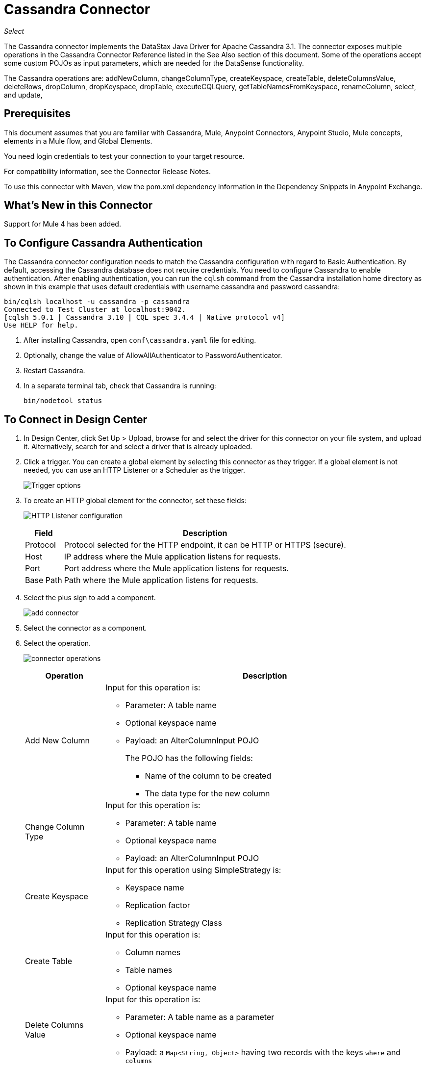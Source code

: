 = Cassandra Connector
:keywords: anypoint studio, connector, endpoint, cassandra
:imagesdir: ./_images

_Select_

The Cassandra connector implements the DataStax Java Driver for Apache Cassandra 3.1. The connector exposes multiple operations in the Cassandra Connector Reference listed in the See Also section of this document. Some of the operations accept some custom POJOs as input parameters, which are needed for the DataSense functionality.

The Cassandra operations are: addNewColumn, changeColumnType, createKeyspace, createTable, deleteColumnsValue, deleteRows, dropColumn, dropKeyspace, dropTable, executeCQLQuery, getTableNamesFromKeyspace, renameColumn, select, and update, 

== Prerequisites

This document assumes that you are familiar with Cassandra, Mule, Anypoint Connectors, Anypoint Studio, Mule concepts, elements in a Mule flow, and Global Elements.

You need login credentials to test your connection to your target resource.

For compatibility information, see the Connector Release Notes.

To use this connector with Maven, view the pom.xml dependency information in
the Dependency Snippets in Anypoint Exchange.

== What's New in this Connector

Support for Mule 4 has been added.

== To Configure Cassandra Authentication

The Cassandra connector configuration needs to match the Cassandra configuration with regard to Basic Authentication. By default, accessing the Cassandra database does not require credentials. You need to configure Cassandra to enable authentication. After enabling authentication, you can run the `cqlsh` command from the Cassandra installation home directory as shown in this example that uses default credentials with username cassandra and password cassandra:

[source,example,linenums]
----
bin/cqlsh localhost -u cassandra -p cassandra
Connected to Test Cluster at localhost:9042.
[cqlsh 5.0.1 | Cassandra 3.10 | CQL spec 3.4.4 | Native protocol v4]
Use HELP for help.
----

. After installing Cassandra, open `conf\cassandra.yaml` file for editing.
. Optionally, change the value of AllowAllAuthenticator to PasswordAuthenticator.
. Restart Cassandra.
. In a separate terminal tab, check that Cassandra is running:
+
`bin/nodetool status`

== To Connect in Design Center

. In Design Center, click Set Up > Upload, browse for and select the driver for this connector on your file system, and upload it. Alternatively, search for and select a driver that is already uploaded.
. Click a trigger. You can create a global element by selecting this connector as they trigger.
If a global element is not needed, you can use an HTTP Listener or a Scheduler as the trigger.
+
image:cassandra-trigger.png[Trigger options]
+
. To create an HTTP global element for the connector, set these fields:
+
image:cassandra-http-listener.png[HTTP Listener configuration]
+
[%header%autowidth.spread]
|===
|Field |Description
|Protocol | Protocol selected for the HTTP endpoint, it can be HTTP or HTTPS (secure).
|Host| IP address where the Mule application listens for requests.
|Port| Port address where the Mule application listens for requests.
|Base Path| Path where the Mule application listens for requests.
|===
+
. Select the plus sign to add a component.
+
image:cassandra-plus-sign.png[add connector]
+
. Select the connector as a component.
. Select the operation.
+
image:cassandra-operations-design.png[connector operations]
+
[%header%autowidth.spread]
|===
|Operation |Description
|Add New Column a|Input for this operation is:

* Parameter: A table name
* Optional keyspace name
* Payload: an AlterColumnInput POJO
+
The POJO has the following fields:
+
** Name of the column to be created
** The data type for the new column

|Change Column Type a|  Input for this operation is:

* Parameter: A table name
* Optional keyspace name
* Payload: an AlterColumnInput POJO
|Create Keyspace a| Input for this operation using SimpleStrategy is:

* Keyspace name
* Replication factor
* Replication Strategy Class

|Create Table a| Input for this operation is:

* Column names
* Table names
* Optional keyspace name

|Delete Columns Value a| Input for this operation is:

** Parameter: A table name as a parameter
** Optional keyspace name
** Payload: a `Map<String, Object>` having two records with the keys `where` and `columns`
|Delete Rows a| Input for this operation is:

* Parameter: A table name
* Optional keyspace name
* Payload a `Map<String, Object>` with one record having the key `where` and a value `Map<String, Object>` containing the WHERE clause.
|Drop Keyspace | This operation accepts a String parameter representing the keyspace name.
|Drop Table a| Input for this operation is:

* A table name
* The keyspace that contains the table
|Execute CQL Query  a| Transform Message Payload.
|Get Table Names from Keyspace | Input for this operation is:

** Parameter: A table name as a parameter
** Payload: A `Map<String, Object>` representing the entity to be inserted into the table.
** Optional keyspace name
|Insert Examples | Transform the Message Payload.
|Rename column a| Parameters for this operation are:

* A table name
* The old column name
* The new column name
|Update a| Input for this operation is:

* Parameter: A table name
* Optional keyspace name
* Payload: `Map<String, Object>` with two records having the keys `where` and `columns`.
|===
+
. Configure the Global element for the connector.
+
image:cassandra-config-design.png[connector config]
+
[%header%autowidth.spread]
|===
|Field |Description
|Host | Enter a host name, or IP address, of a Cassandra node.
|Port | Enter a port number. The default port is 9042.
|Keyspace | Enter the Cassandra keyspace. A keyspace groups column families.
|Username | Enter a Cassandra user name if you enabled PasswordAuthenticator in the Cassandra YAML file. If AllowAllAuthenticator is enabled, leave this value blank.
|Password | Enter the password if you enabled PasswordAuthenticator; otherwise, leave this value blank.
|===
+
. Optionally configure a connection to a Cassandra cluster.
+
image:cassandra-cassandra-cluster.png[connector cluster]
+
[%header%autowidth.spread]
|===
|Field |Description
|Cluster name | The Cassandra cluster name.
|Protocol version | The version of the native protocol supported by the driver.
|Max schema agreement wait seconds | The maximum time to wait for schema agreement before returning from a DDL query.
|Compression | The compression to use for the transport.
|SSL | Enable or disable the use of SSL for the cluster.
|===

== To Connect in Anypoint Studio 7

You can use this connector in Anypoint Studio by adding it as a dependency in your Mule application.

=== To Install this Connector in Studio

. Open your Mule project in Anypoint Studio.
. Add the connector as a dependency in the pom.xml file:
+
[source,xml,linenums]
----
<dependency>
  <groupId>org.mule.connectors</groupId>
  <artifactId>mule-module-cassandradb</artifactId>
  <version>3.0.0</version>
  <classifier>mule-plugin</classifier>
</dependency>
----

=== To Configure in Anypoint Studio

. Drag and drop the operation connector to the Studio canvas.
+
[%header%autowidth.spread]
|===
|Operation |Description
|Add New Column a|Input for this operation is:

* Parameter: A table name
* Optional keyspace name
* Payload: an AlterColumnInput POJO
+
The POJO has the following fields:
+
** Name of the column to be created
** The data type for the new column

|Change Column Type a|  Input for this operation is:

** Parameter: A table name
** Optional keyspace name
** Payload: an AlterColumnInput POJO
|Create Keyspace a| Input for this operation using SimpleStrategy is:

* Keyspace name
* Replication factor
* Replication Strategy Class

|Create Table a| Input for this operation is:

* Column names
* Table names
* Optional keyspace name

|Delete Columns Value a| Input for this operation is:

** Parameter: A table name as a parameter
** Optional keyspace name
** Payload: a `Map<String, Object>` having two records with the keys `where` and `columns`
|Delete Rows a| Input for this operation is:

** Parameter: A table name
** Optional keyspace name
** Payload a `Map<String, Object>` with one record having the key `where` and a value `Map<String, Object>` containing the WHERE clause.
|Drop Keyspace | This operation accepts a String parameter representing the keyspace name.
|Drop Table a| Input for this operation is:

* A table name
* The keyspace that contains the table

|Execute CQL Query Examples | a Transform Message Payload.

|Get Table Names from Keyspace | Input for this operation is:

* Parameter: A table name as a parameter
* Payload: a `Map<String, Object>` representing the entity to be inserted into the table.
* Optional keyspace name

|Insert Examples | Transform Message Payload.
|Rename column a| Parameters for this operation are:

* A table name
* The old column name
* The new column name
|Update a| Input for this operation is:

* Parameter: A table name
* Optional keyspace name
* Payload: `Map<String, Object>` with two records having the keys `where` and `columns`.
|===
+
. Configure the global element for the connector.
+
image:cassandra-config-studio.png[config connector]
+
[%header%autowidth.spread]
|===
|Field |Description
|Host | Enter a host name, or IP address of a Cassandra node.
|Port | Enter a port number. The default port is 9042.
|Keyspace | Enter the Cassandra keyspace. A keyspace groups column families.
|Username | Enter a Cassandra user name if you enabled PasswordAuthenticator in the Cassandra YAML file. If AllowAllAuthenticator is enabled, leave this value blank.
|Password | Enter the password if you enabled PasswordAuthenticator; otherwise, leave this value blank.
|===
+
. Optionally configure a connection to a Cassandra cluster.
+
image:cassandra-advanced-settings-studio.png[config connector]
+
[%header%autowidth.spread]
|===
|Field |Description
|Cluster name | The Cassandra cluster name.
|Protocol version | The version of the native protocol supported by the driver.
|Max schema agreement wait seconds | The maximum time to wait for schema agreement before returning from a DDL query.
|Compression |The compression to use for the transport.
|SSL | Enable or disable the use of SSL for the cluster.
|===

== Use Case: Studio

This use case creates a Cassandra keyspace, which groups column families, 
and then creates a Cassandra table.

=== To Create a Keyspace

image:cassandra-case-studio-keyspace.png[case-studio-1]

. Create a new Mule Project in Anypoint Studio and fill in the Cassandra credentials in `src/main/resources/mule-app.properties`.
+
[source,code,linenums]
----
config.host=<HOST>
config.port=<PORT>
config.keyspace=<KEY_SPACE>
config.username=<USERNAME>
config.password=<PASSWORD>
----
+
. Drag an HTTP connector onto the canvas and leave the default values for Host and Port and set the path to `/test/createKeyspace`.
+
.Drag a Transform Message component from the Mule palette to the right (process) side of the flow, select the component, and set the output payload. For example:
+
[source,dataweave,linenums]
----
%dw 2.0
output application/java
---
{
  "keyspaceName": payload.keyspaceName,
  "replicationFactor": payload.replicationFactor,
  "replicationStrategyClass": payload.replicationStrategyClass
} as Object {
  class : "org.mule.modules.cassandradb.api.CreateKeyspaceInput"
}
----
+
. Drag a Cassandra component for Create Keyspace onto the canvas.
+
[%header%autowidth.spread]
|===
|Field |Description
|Host | Enter a host name, or IP address of a Cassandra node.
|Port | Enter a port number. The default port is 9042.
|Keyspace | Enter the Cassandra keyspace. A keyspace groups column families.
|Username | Enter a Cassandra user name if you enabled PasswordAuthenticator in the Cassandra YAML file. If AllowAllAuthenticator is enabled, leave this value blank.
|Password | Enter the password if you enabled PasswordAuthenticator; otherwise, leave this value blank.
|===
+
*Note:* Click the Test Connection option to confirm that Mule can connect with the Cassandra instance. If the connection is successful, click OK to save the configuration. Otherwise, review and correct any invalid parameters and test again.
+
. Run the application. In a browser, use the following URL to enter a query parameter for the keyspace name (ks_name), replication factor (rf), and replication strategy class (rs_class):
+
`+http://localhost:8081/simple?ks_name=simple_keyspace&rf=3&rs_class=SimpleStrategy+`

=== To Create a Cassandra Table

image:cassandra-case-studio-table.png[case-studio-2]

. Create a new Mule Project in Anypoint Studio and fill in the Cassandra credentials in `src/main/resources/mule-app.properties`.
+
[source,xml,linenums]
----
config.host=<HOST>
config.port=<PORT>
config.keyspace=<KEY_SPACE>
config.username=<USERNAME>
config.password=<PASSWORD>
----
+
. Drag an HTTP connector onto the canvas and leave the default values for Host and Port and set the path to `/test/createTable`.
+
. Drag a Transform Message component from the Mule palette to the right (process) side of the flow, select the component, and set the output payload. For example:
+
[source,dataweave,linenums]
----
%dw 2.0
output application/java
---
{
  "columns": payload.columns,
  "tableName": payload.tableName,
  "keyspaceName": payload.keyspaceName
} as Object {
  class : "org.mule.modules.cassandradb.api.CreateTableInput"
}
----
+
. Drag a Cassandra component for the Create Table operation onto the canvas.
+
[%header%autowidth.spread]
|===
|Field |Description
|Host | Enter a host name, or IP address, of a Cassandra node.
|Port | Enter a port number. The default port is 9042.
|Keyspace | Enter the Cassandra keyspace. A keyspace groups column families.
|Username | Enter a Cassandra user name if you enabled PasswordAuthenticator in the Cassandra YAML file. If AllowAllAuthenticator is enabled, leave this value blank.
|Password | Enter the password if you enabled PasswordAuthenticator; otherwise, leave this value blank.
|===
+
*Note:* Click the Test Connection option to confirm that Mule can connect with the Cassandra instance. If the client is successful, click OK to save the configuration. Otherwise, review or correct any invalid parameters and test again.
+
. Run the Mule app. In Postman, select POST. Select Body > Raw, select the JSON (application/json) MIME type, and enter the following table description using uppercase for data types.
+
[source,code,linenums]
----
{
  "tableName": "users",
  "keyspaceName": "Excelsior",
  "columns":
  [
    {
      "name": "id",
      "type": "INT",
      "primaryKey": "true"
    },
    {
      "name": "username",
      "type": "TEXT",
      "primaryKey": "true"
    },
    {
      "name": "name",
      "type": "TEXT",
      "primaryKey": "false"
    },
    {
      "name": "email",
      "type": "TEXT",
      "primaryKey": "false"
    }
  ]
}
----
+
. In Postman, click Send, and look for Status: 200 OK.


== Use Case: XML


[source,xml,linenums]
----
<?xml version="1.0" encoding="UTF-8"?>

<mule xmlns:cassandra-db="http://www.mulesoft.org/schema/mule/cassandra-db" 
xmlns:ee="http://www.mulesoft.org/schema/mule/ee/core"
xmlns:http="http://www.mulesoft.org/schema/mule/http"
xmlns="http://www.mulesoft.org/schema/mule/core" 
xmlns:doc="http://www.mulesoft.org/schema/mule/documentation" 
xmlns:xsi="http://www.w3.org/2001/XMLSchema-instance" 
xsi:schemaLocation="http://www.mulesoft.org/schema/mule/core 
http://www.mulesoft.org/schema/mule/core/current/mule.xsd
http://www.mulesoft.org/schema/mule/http 
http://www.mulesoft.org/schema/mule/http/current/mule-http.xsd
http://www.mulesoft.org/schema/mule/ee/core 
http://www.mulesoft.org/schema/mule/ee/core/current/mule-ee.xsd
http://www.mulesoft.org/schema/mule/cassandra-db 
http://www.mulesoft.org/schema/mule/cassandra-db/current/mule-cassandra-db.xsd">

  <configuration-properties file="mule-app.properties" />
  <http:listener-config name="HTTP_Listener_config" doc:name="HTTP Listener config">
    <http:listener-connection host="0.0.0.0" port="8081" />
    </http:listener-config>
  <cassandra-db:config name="CassandraDB_Config" doc:name="CassandraDB Config">
    <cassandra-db:connection host="${config.host}" port="${config.port}" keyspace="${config.keyspace}" username="${config.username}" password="${config.password}"/>
	</cassandra-db:config>
  <flow name="HTMLForm">
    <http:listener doc:name="Listener" config-ref="HTTP_Listener_config" path="/"/>
    <parse-template doc:name="Parse Template" location="form.html"/>
  </flow>
  <flow name="CreateKeyspace">
    <http:listener doc:name="Listener" config-ref="HTTP_Listener_config" path="/createKeyspace"/>
    <ee:transform doc:name="Transform Message">
      <ee:message >
        <ee:set-payload ><![CDATA[%dw 2.0
output application/java
---
{
  "keyspaceName": payload.keyspaceName,
  "replicationFactor": payload.replicationFactor,
  "replicationStrategyClass": payload.replicationStrategyClass
} as Object {
  class : "org.mule.modules.cassandradb.api.CreateKeyspaceInput"
}]]></ee:set-payload>
      </ee:message>
    </ee:transform>
    <cassandra-db:create-keyspace doc:name="Create keyspace" config-ref="CassandraDB_Config"/>
    <ee:transform doc:name="Transform Message">
      <ee:message >
        <ee:set-payload ><![CDATA[%dw 2.0
output application/json
---
payload]]></ee:set-payload>
      </ee:message>
    </ee:transform>
  </flow>
  <flow name="CreateTable">
    <http:listener doc:name="Listener" config-ref="HTTP_Listener_config" path="/createTable"/>
    <ee:transform doc:name="Transform Message">
      <ee:message>
        <ee:set-payload><![CDATA[%dw 2.0
output application/java
---
{
  "columns": payload.columns,
  "tableName": payload.tableName,
  "keyspaceName": payload.keyspaceName
} as Object {
  class : "org.mule.modules.cassandradb.api.CreateTableInput"
}]]></ee:set-payload>
      </ee:message>
    </ee:transform>
    <cassandra-db:create-table doc:name="Create table" config-ref="CassandraDB_Config"/>
    <ee:transform doc:name="Transform Message">
      <ee:message>
        <ee:set-payload><![CDATA[%dw 2.0
output application/json
---
payload]]></ee:set-payload>
      </ee:message>
    </ee:transform>
  </flow>
</mule>
----

== See Also

* Access the link:/release-notes/cassandra-connector-release-notes[Cassandra Connector Release Notes].

